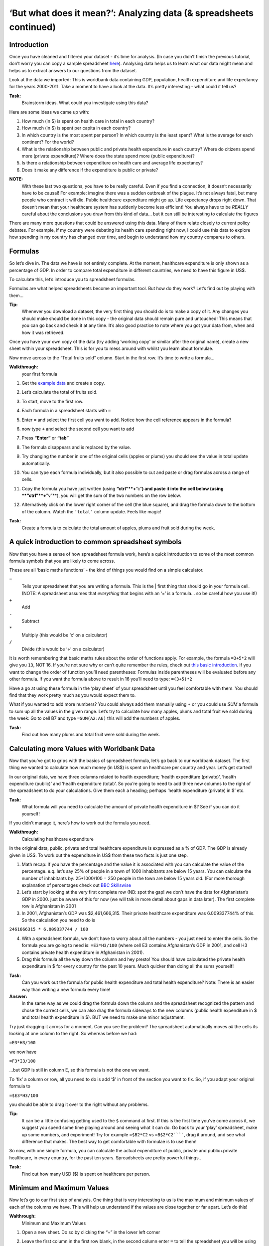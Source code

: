 ===================================================================
‘But what does it mean?’: Analyzing data (& spreadsheets continued)
===================================================================

Introduction
=============
Once you have cleaned and filtered your dataset - it’s time for analysis. (In case you didn’t finish the previous tutorial, don’t worry you can copy a sample spreadsheet `here <https://docs.google.com/spreadsheet/ccc?key=0AlgwwPNEvkP7dHZxU3h2YkczdFdMYnJmTVQzcE54a2c#gid=2>`__). Analysing data helps us to learn what our data might mean and helps us to extract answers to our questions from the dataset.

Look at the data we imported: This is worldbank data containing GDP, population, health expenditure and life expectancy for the years 2000-2011. Take a moment to have a look at the data. It’s pretty interesting - what could it tell us? 

**Task:**
 Brainstorm ideas. What could you investigate using this data?  

Here are some ideas we came up with:

#. How much (in $) is spent on health care in total in each country?
#. How much (in $) is spent per capita in each country? 
#. In which country is the most spent per person? In which country is the least spent? What is the average for each continent? For the world?
#. What is the relationship between public and private health expenditure in each country? Where do citizens spend more (private expenditure)? Where does the state spend more (public expenditure)?
#. Is there a relationship between expenditure on health care and average life expectancy?
#. Does it make any difference if the expenditure is public or private?

**NOTE:**
 With these last two questions, you have to be really careful. Even if you find a connection, it doesn’t necessarily have to be causal! For example: imagine there was a sudden outbreak of the plague. It’s not always fatal, but many people who contract it will die. Public healthcare expenditure might go up. Life expectancy drops right down. That doesn’t mean that your healthcare system has suddenly become less efficient! You always have to be *REALLY* careful about the conclusions you draw from this kind of data... but it can still be interesting to calculate the figures

There are many more questions that could be answered using this data. Many of them relate closely to current policy debates. For example, if my country were debating its health care spending right now, I could use this data to explore how spending in my country has changed over time, and begin to understand how my country compares to others. 

Formulas
========
So let’s dive in. The data we have is not entirely complete. At the moment, healthcare expenditure is only shown as a percentage of GDP. In order to compare total expenditure in different countries, we need to have this figure in US$. 

To calculate this, let’s introduce you to spreadsheet formulas. 

Formulas are what helped spreadsheets become an important tool. But how do they work? Let’s find out by playing with them...

**Tip:**
 Whenever you download a dataset, the very first thing you should do is to make a copy of it. Any changes you should make should be done in this copy - the original data should remain pure and untouched! This means that you can go back and check it at any time. It’s also good practice to note where you got your data from, when and how it was retrieved.

Once you have your own copy of the data (try adding ‘working copy’ or similar after the original name), create a new sheet within your spreadsheet. This is for you to mess around with whilst you learn about formulae. 

Now move across to the “Total fruits sold” column. Start in the first row. It’s time to write a formula...

**Walkthrough:**
 your first formula

#. Get the `example data <https://docs.google.com/spreadsheet/ccc?key=0AlgwwPNEvkP7dFBxSFp1c096V19zNnI2TF9yLWVUMkE#gid=0>`_ and create a copy.
#. Let’s calculate the total of fruits sold.
#. To start, move to the first row.
#. Each formula in a spreadsheet starts with ``=``
#. Enter ``=`` and select the first cell you want to add. Notice how the cell reference appears in the formula?

   .. image:: http://farm9.staticflickr.com/8179/8073780056_05b170a958_o_d.png
#. now type ``+`` and select the second cell you want to add

   .. image:: http://farm9.staticflickr.com/8173/8073780166_59fb9bcaa0_o_d.png
#. Press **“Enter”** or **“tab”**
#. The formula disappears and is replaced by the value.

   .. image:: http://farm9.staticflickr.com/8176/8073780244_836ef3f299_o_d.png
#. Try changing the number in one of the original cells (apples or plums) you should see the value in total update automatically.
#. You can type each formula individually, but it also possible to cut and paste or drag formulas across a range of cells. 
#. Copy the formula you have just written (using **“ctrl”**+**”c”**) and paste it into the cell below (using **“ctrl”**+**”v”**), you will get the sum of the two numbers on the row below. 
#. Alternatively click on the lower right corner of the cell (the blue square), and drag the formula down to the bottom of the column. Watch the ``‘total’`` column update. Feels like magic!


**Task:**
 Create a formula to calculate the total amount of apples, plums and fruit sold during the week.

A quick introduction to common spreadsheet symbols
==================================================
Now that you have a sense of how spreadsheet formula work, here’s a quick introduction to some of the most common formula symbols that you are likely to come across. 

These are all ‘basic maths functions’ - the kind of things you would find on a simple calculator. 

``=``
  Tells your spreadsheet that you are writing a formula. This is the |      first thing that should go in your formula cell. (NOTE: A spreadsheet assumes that *everything* that begins with an ‘=’ is a formula... so be careful how you use it!)

``+``
  Add

``-`` 
  Subtract

``*``
  Multiply (this would be ‘x’ on a calculator)

``/``
  Divide (this would be ‘÷’ on a calculator)

It is worth remembering that basic maths rules about the order of functions apply. For example, the formula  ``=3+5*2`` will give you ``13``, NOT 16. If you’re not sure why or can’t quite remember the rules, check out `this basic introduction <http://www.mathsisfun.com/operation-order-bodmas.html>`__. If you want to change the order of function you’ll need parentheses: Formulas inside parentheses will be evaluated before any other formula. If you want the formula above to result in 16 you’ll need to type: ``=(3+5)*2``

Have a go at using these formula in the ‘play sheet’ of your spreadsheet until you feel comfortable with them. You should find that they work pretty much as you would expect them to. 

What if you wanted to add more numbers? You could always add them manually using `+` or you could use `SUM` a formula to sum up all the values in the given range. Let’s try to calculate how many apples, plums and total fruit we sold during the week: Go to cell B7 and type ``=SUM(A2:A6)`` this will add the numbers of apples. 

**Task:** 
 Find out how many plums and total fruit were sold during the week.

 
Calculating more Values with Worldbank Data
===========================================
Now that you’ve got to grips with the basics of spreadsheet formula, let’s go back to our worldbank dataset.
The first thing we wanted to calculate how much money (in US$) is spent on healthcare per country and year. Let’s get started!

In our original data, we have three columns related to health expenditure; ‘health expenditure (private)’, ‘health expenditure (public)’ and ‘health expenditure (total)’. So you’re going to need to add three new columns to the right of the spreadsheet to do your calculations. Give them each a heading; perhaps ‘health expenditure (private) in $’ etc.


**Task:**
 What formula will you need to calculate the amount of private health expenditure in $? See if you can do it yourself! 

If you didn’t manage it, here’s how to work out the formula you need.

**Walkthrough:**
 Calculating healthcare expenditure

In the original data, public, private and total healthcare expenditure is expressed as a % of GDP. The GDP is already given in US$. To work out the expenditure in US$ from these two facts is just one step. 

1. Math recap: If you have the percentage and the value it is associated with you can calculate the value of the percentage. e.q. let’s say 25% of people in a town of 1000 inhabitants are below 15 years. You can calculate the number of inhabitants by: 25*1000/100 = 250 people in the town are below 15 years old. (For more thorough explanation of percentages check out `BBC Skillswise <http://www.bbc.co.uk/skillswise/topic/percentages>`__
2. Let’s start by looking at the very first complete row (NB: spot the gap! we don’t have the data for Afghanistan’s GDP in 2000. just be aware of this for now (we will talk in more detail about gaps in data later). The first complete row is Afghanistan in 2001
3. In 2001, Afghanistan’s GDP was $2,461,666,315. Their private healthcare expenditure was 6.009337744% of this. So the calculation you need to do is 

``2461666315 * 6.009337744 / 100``

4. With a spreadsheet formula, we don’t have to worry about all the numbers - you just need to enter the cells. So the formula you are going to need is: ``=E3*H3/100`` (where cell E3 contains Afghanistan’s GDP in 2001, and cell H3 contains private health expenditure in Afghanistan in 2001).
5. Drag this formula all the way down the column and hey presto! You should have calculated the private health expenditure in $ for every country for the past 10 years. Much quicker than doing all the sums yourself!

**Task:**
 Can you work out the formula for public health expenditure and total health expenditure? Note: There is an easier way than writing a new formula every time!

**Answer:**
 In the same way as we could drag the formula down the column and the spreadsheet recognized the pattern and chose the correct cells, we can also drag the formula sideways to the new columns (public health expenditure in $ and total health expenditure in $). BUT we need to make one minor adjustment.

Try just dragging it across for a moment. Can you see the problem? The spreadsheet automatically moves *all* the cells its looking at one column to the right. So whereas before we had:

``=E3*H3/100``

we now have

``=F3*I3/100``

...but GDP is still in column E, so this formula is not the one we want.

To ‘fix’ a column or row, all you need to do is add ‘$’ in front of the section you want to fix. So, if you adapt your original formula to

``=$E3*H3/100``

you should be able to drag it over to the right without any problems. 

**Tip:**
 It can be a little confusing getting used to the ``$`` command at first. If this is the first time you’ve come across it, we suggest you spend some time playing around and seeing what it can do. Go back to your ‘play’ spreadsheet, make up some numbers, and experiment! Try for example ``=$B2*C2`` vs ``=B$2*C2``````, drag it around, and see what difference that makes. The best way to get comfortable with formulae is to use them! 

So now, with one simple formula, you can calculate the actual expenditure of public, private and public+private healthcare, in every country, for the past ten years. Spreadsheets are pretty powerful things..

**Task:**
 Find out how many USD ($) is spent on healthcare per person.

Minimum and Maximum Values
==========================
Now let’s go to our first step of analysis. One thing that is very interesting to us is the maximum and minimum values of each of the columns we have. This will help us understand if the values are close together or far apart. Let’s do this!

**Walthrough:**
 Minimum and Maximum Values

#. Open a new sheet. Do so by clicking the “+” in the lower left corner

   .. image:: http://farm9.staticflickr.com/8322/8074120798_3d93affac2_o_d.png
#. Leave the first column in the first row blank, in the second column enter ``=`` to tell the spreadsheet you will be using a formula. 
#. Switch back to the sheet with your worldbank dataset.
#. Select the first column that has numerical data on the sheet where your data lives. 

   .. image:: http://farm9.staticflickr.com/8041/8074136559_b4bff47e8d_o_d.png
#. press enter and you will see the name in the first sheet: magic. Why do we do it like this and not simply copy and paste? This will automatically change the headings if you change your headings (e.q. you move columns around or rename things). 
#. Now the first column is going to be what you calculate: type Minimum in the second row first column (A2) for the minimum value. 
#. In the cell right next to it type ``=MIN(`` (MIN is the formula for minimum)
    
   .. image:: http://farm9.staticflickr.com/8173/8074138256_a28c26e012_o_d.png
#. Go back to the other sheet to select the first column with numerical data - to select the whole column click on the grey area with the column letter. 

   .. image:: http://farm9.staticflickr.com/8038/8074152513_ec168d9411_o_d.png
#. Close the brackets by typing ``)``. 
#. You should now see the minimum value in that field. 
#. Now do the same for Maximum in the third row. Once you are done, just mark the three values in the second row (the formula for maximum is =max() )
#. See the blue square in the right lower corner? Grab it and pull it right. Release it and if you still not have all columns, carry on until you have all values. 
#. This way you created a table with the minima and maxima of each of the columns.

**Task:**
  Calculate the average and median values for all the columns

How to deal with empty cells
============================
Did you notice some of the minimum values are 0? Do you really believe there are countries not spending money on health care? There aren’t the zeroes are because there are empty cells. Properly handling missing values is an important step in data cleaning and analysis - hardly ever are large datasets complete and you have to find a strategy to deal with missing parts. 

In the next walkthrough we will create a complex formula. We will do so with an iterative process  - this means one little formula at the time. If you follow us through you’ll notice you can create quite complex formulas and results simply step by step.

**Waltkthrough:**
 Dealing with empty cells.

#. To deal with empty cells we have to fix parts of our calculation formulas in the worldbank datasheet
#. To start - create a mock spreadsheet to play with data. Copy the first few rows of the worldbank dataset into it so you’ll have a start. To validate our formulas try to remove values in some of the rows.

   .. figure:: http://farm9.staticflickr.com/8189/8076432091_46b551a5fe_b_d.jpg
#. we got a missing problem right in the first value: Afghanistans GDP is missing for the year 2000. 
#. Think about our goal. What we want to achieve: if either of the values we are multiplying (in this case, GDP or health expenditure) is **not** a number (probably because the value is missing), we don’t want to display the total. 
#. To put it another way: **Only if** a value for both GDP and healthcare expenditure is present should the spreadsheet carry out the calculation; **otherwise** it should leave the cell blank. 
#. The formula to express this condition is ‘IF’. (You can find an overview on formulas like this on the `google doc help <https://support.google.com/docs/bin/static.py?hl=en&topic=25273&page=table.cs>`__.) 
#. The formula asks us to fill out the three things: (1) Condition, (2) value if the condition is true, (3) value if the condition is false. 

   ``=IF(Condition, Value if condition is true, Value if condition is false)``

#. In our case we know parts (2) and (3). (2) is the formula we used above  this is the calculation we want to carry out if both values are present in the spreadsheet.

   ``=IF(Condition, $E3*H3/100, Value if condition is false)``

#. (3) is a blank - if the numbers aren’t there, we don’t want to display anything, so we fill in that value with nothing at all.

   ``=IF(Condition, $E3*H3/100,)``

#. So now we just need to work out (1), the condition. 

   ``=IF(Condition, $E3*G3/100,)``

#. Remember that we want the condition to be that BOTH the GDP and healthcare expenditure values are a number. The formula to see whether a cell is a number is: ``ISNUMBER``. 
#. This is another one of those little formulas that you should try playing with! If you type ``=ISNUMBER(F2)`` and ``F2`` is an empty field, it will say ``FALSE``. If there is a number it will say ``TRUE``. Handy isn’t it?

   .. image:: http://farm9.staticflickr.com/8326/8076431832_5de5ce1dd2_o_d.png
#. We want a formula that will only be calculated if both GDP *and* healthcare expenditure are actual numbers. 
#. We need to combine the results of both ``ISNUMBER(GDP)`` and ``ISNUMBER(healthcare expenditure)`` together. The formula to do so is AND. This will simply say ``TRUE`` if both of them are ``TRUE`` (i.e. both of them numbers) or ``FALSE`` if either one or both of them is ``FALSE``. 

   .. image:: http://farm9.staticflickr.com/8332/8076444273_f554a395cc_o_d.png
#. Which is exactly what we need. So our condition will be:

   ``AND(ISNUMBER(gdp),ISNUMBER(healthcare expenditure))``

#. or, to use our cells from before

   ``AND(ISNUMBER($E3),ISNUMBER(H3))`` 

   .. image:: http://farm9.staticflickr.com/8186/8076443230_8ef7b909e6_b_d.jpg
#. Phew! So now we can put parts (1), (2) and (3) from above all together in one big formula, using ‘IF’

   ``=IF(Condition, $E2*H2/100,)``

   ``=IF(AND(ISNUMBER($E2),ISNUMBER(H2)),$E2*H2/100,)``

#. Try it out: enter it to the first row of the first column of the calculation and paste it to all the other places. It should leave the cells empty.

   .. image:: http://farm9.staticflickr.com/8185/8076469857_3c5153582f_b_d.jpg

If you look at the data you will quickly find out that countries with higher number of people spend more on healthcare than countries with lower number of people. Intuitive isn’t it. So how to compare the countries more directly? Break it down to healtcare expenditure per person!. This step is called normalization and is a step often done when comparing different entities - such as countries etc. 

**TASK:**
 What is the formula for health care expenditure per capita? Can you modify it so it’s only calculated when both values are present?


Summary & Further Reading
=========================

In this module we had an in depth view on analysis. We explored our dataset looking at the range of data. We further took a leap into conditional formulas to handle missing values and developed a quite complex formula step by step. Finally we touched on the subject of normalizing data to compare entities.

1. `Google Spreadsheets Function List <https://support.google.com/docs/bin/static.py?hl=en&topic=25273&page=table.cs>`__
2. `Introduction to Boolean Logic at the Wikiversity <http://en.wikiversity.org/wiki/Introduction_to_boolean_logic>`__



